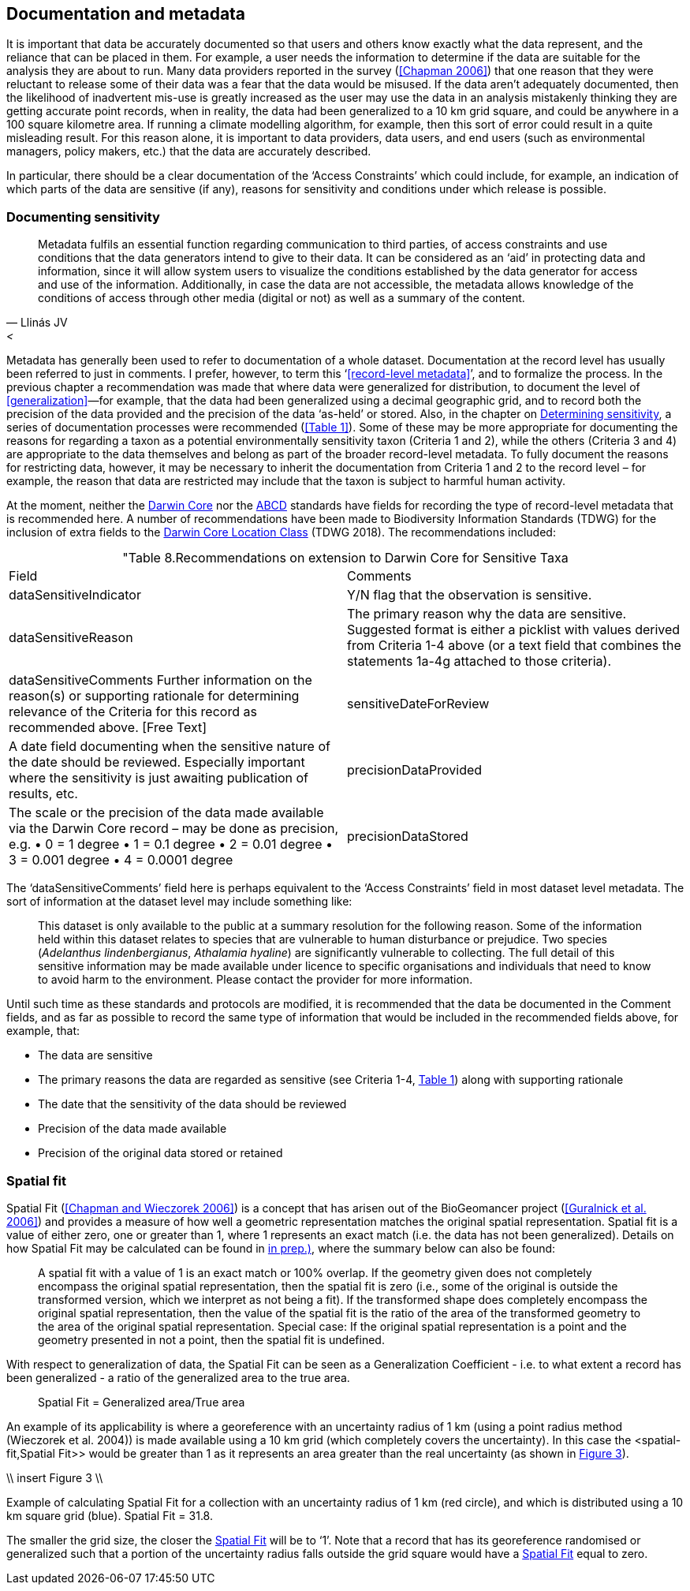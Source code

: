 == Documentation and metadata

It is important that data be accurately documented so that users and others know exactly what the data represent, and the reliance that can be placed in them. For example, a user needs the information to determine if the data are suitable for the analysis they are about to run. Many data providers reported in the survey (<<Chapman 2006>>) that one reason that they were reluctant to release some of their data was a fear that the data would be misused. If the data aren’t adequately documented, then the likelihood of inadvertent mis-use is greatly increased as the user may use the data in an analysis mistakenly thinking they are getting accurate point records, when in reality, the data had been generalized to a 10 km grid square, and could be anywhere in a 100 square kilometre area. If running a climate modelling algorithm, for example, then this sort of error could result in a quite misleading result. For this reason alone, it is important to data providers, data users, and end users (such as environmental managers, policy makers, etc.) that the data are accurately described. 

In particular, there should be a clear documentation of the ‘Access Constraints’ which could include, for example, an indication of which parts of the data are sensitive (if any), reasons for sensitivity and conditions under which release is possible. 

=== Documenting sensitivity

[quote, Llinás JV, <<jvl,Data and Information on Biodiversity and its Protection in the Digital Realm (2005)>>]
Metadata fulfils an essential function regarding communication to third parties, of access constraints and use conditions that the data generators intend to give to their data. It can be considered as an ‘aid’ in protecting data and information, since it will allow system users to visualize the conditions established by the data generator for access and use of the information. Additionally, in case the data are not accessible, the metadata allows knowledge of the conditions of access through other media (digital or not) as well as a summary of the content. 

Metadata has generally been used to refer to documentation of a whole dataset.  Documentation at the record level has usually been referred to just in comments. I prefer, however, to term this ‘<<record-level metadata>>’, and to formalize the process. In the previous chapter a recommendation was made that where data were generalized for distribution, to document the level of <<generalization>>—for example, that the data had been generalized using a decimal geographic grid, and to record both the precision of the data provided and the precision of the data ‘as-held’ or stored. Also, in the chapter on <<Determining sensitivity,Determining sensitivity>>, a series of documentation processes were recommended (<<Table 1>>). Some of these may be more appropriate for documenting the reasons for regarding a taxon as a potential environmentally sensitivity taxon (Criteria 1 and 2), while the others (Criteria 3 and 4) are appropriate to the data themselves and belong as part of the broader record-level metadata. To fully document the reasons for restricting data, however, it may be necessary to inherit the documentation from Criteria 1 and 2 to the record level – for example, the reason that data are restricted may include that the taxon is subject to harmful human activity.

At the moment, neither the https://www.tdwg.org/standards/dwc/[Darwin Core] nor the https://www.tdwg.org/standards/abcd/[ABCD] standards have fields for recording the type of record-level metadata that is recommended here. A number of recommendations have been made to Biodiversity Information Standards (TDWG) for the inclusion of extra fields to the https://dwc.tdwg.org/terms/#location[Darwin Core Location Class] (TDWG 2018). The recommendations included:

[caption="Table 8. ]
.Recommendations on extension to Darwin Core for Sensitive Taxa
|===
| Field | Comments
| dataSensitiveIndicator | Y/N flag that the observation is sensitive.
| dataSensitiveReason | The primary reason why the data are sensitive. Suggested 
format is either a picklist with values derived from Criteria 1-4 above (or a text field that combines the statements 1a-4g attached to those criteria).
| dataSensitiveComments	Further information on the reason(s) or supporting rationale for determining relevance of the Criteria for this record as recommended above.  [Free Text]
| sensitiveDateForReview | A date field documenting when the sensitive nature of the date should be reviewed. Especially important where the sensitivity is just awaiting publication of results, etc.
| precisionDataProvided | The scale or the precision of the data made available via the Darwin Core record – may be done as precision, e.g. 
•	0 = 1 degree
•	1 = 0.1 degree
•	2 = 0.01 degree
•	3 = 0.001 degree
•	4 = 0.0001 degree
| precisionDataStored | The scale or the precision of the data stored or retained by the data custodian – may be done as precision, e.g. 
•	0 = 1 degree
•	1 = 0.1 degree
•	2 = 0.01 degree
•	3 = 0.001 degree
•	4 = 0.0001 degree
•	Etc. or 
may be more free text, such as ‘1 minute’, ‘0.1 minute’, ‘1 second’, etc. depending on how data are stored.
|===

The ‘dataSensitiveComments’ field here is perhaps equivalent to the ‘Access Constraints’ field in most dataset level metadata. The sort of information at the dataset level may include something like:

[quote]
This dataset is only available to the public at a summary resolution for the following reason. Some of the information held within this dataset relates to species that are vulnerable to human disturbance or prejudice. Two species (_Adelanthus lindenbergianus_, _Athalamia hyaline_) are significantly vulnerable to collecting. The full detail of this sensitive information may be made available under licence to specific organisations and individuals that need to know to avoid harm to the environment. Please contact the provider for more information.

Until such time as these standards and protocols are modified, it is recommended that the data be documented in the Comment fields, and as far as possible to record the same type of information that would be included in the recommended fields above, for example, that:

*	The data are sensitive
*	The primary reasons the data are regarded as sensitive (see Criteria 1-4, <<table-01,Table 1>>) along with supporting rationale
*	The date that the sensitivity of the data should be reviewed
*	Precision of the data made available
*	Precision of the original data stored or retained

=== Spatial fit

Spatial Fit (<<Chapman and Wieczorek 2006>>) is a concept that has arisen out of the BioGeomancer project (<<Guralnick et al. 2006>>) and provides a measure of how well a geometric representation matches the original spatial representation. Spatial fit is a value of either zero, one or greater than 1, where 1 represents an exact match (i.e. the data has not been generalized). Details on how Spatial Fit may be calculated can be found in <<Chapman and Wieczorek (2006, in prep.)>>, where the summary below can also be found: 

[quote]
A spatial fit with a value of 1 is an exact match or 100% overlap. If the geometry given does not completely encompass the original spatial representation, then the spatial fit is zero (i.e., some of the original is outside the transformed version, which we interpret as not being a fit). If the transformed shape does completely encompass the original spatial representation, then the value of the spatial fit is the ratio of the area of the transformed geometry to the area of the original spatial representation. Special case: If the original spatial representation is a point and the geometry presented in not a point, then the spatial fit is undefined. 

With respect to generalization of data, the Spatial Fit can be seen as a Generalization Coefficient - i.e. to what extent a record has been generalized - a ratio of the generalized area to the true area.

[quote]
Spatial Fit = Generalized area/True area

An example of its applicability is where a georeference with an uncertainty radius of 1 km (using a point radius method (Wieczorek et al. 2004)) is made available using a 10 km grid (which completely covers the uncertainty). In this case the <spatial-fit,Spatial Fit>> would be greater than 1 as it represents an area greater than the real uncertainty (as shown in <<fig-03,Figure 3>>). 

\\ insert Figure 3 \\
[[fig-03,Figure 3]]
Example of calculating Spatial Fit for a collection with an uncertainty radius of 1 km (red circle), and which is distributed using a 10 km square grid (blue). Spatial Fit = 31.8.

The smaller the grid size, the closer the <<spatial-fit,Spatial Fit>> will be to ‘1’. Note that a record that has its georeference randomised or generalized such that a portion of the uncertainty radius falls outside the grid square would have a <<spatial-fit,Spatial Fit>> equal to zero.
